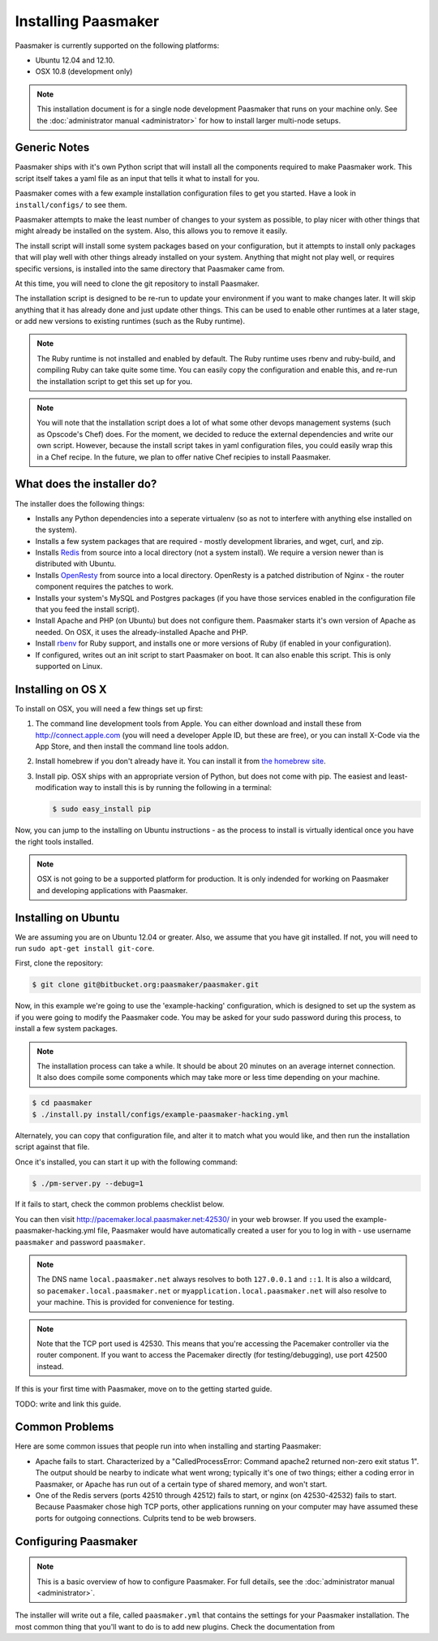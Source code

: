
Installing Paasmaker
====================

Paasmaker is currently supported on the following platforms:

* Ubuntu 12.04 and 12.10.
* OSX 10.8 (development only)

.. NOTE::
	This installation document is for a single node development Paasmaker
	that runs on your machine only. See the :doc:`administrator manual <administrator>`
	for how to install larger multi-node setups.

Generic Notes
-------------

Paasmaker ships with it's own Python script that will install all the components
required to make Paasmaker work. This script itself takes a yaml file as an input
that tells it what to install for you.

Paasmaker comes with a few example installation configuration files to get you
started. Have a look in ``install/configs/`` to see them.

Paasmaker attempts to make the least number of changes to your system as possible,
to play nicer with other things that might already be installed on the system. Also,
this allows you to remove it easily.

The install script will install some system packages based on your configuration,
but it attempts to install only packages that will play well with other things
already installed on your system. Anything that might not play well, or requires
specific versions, is installed into the same directory that Paasmaker came from.

At this time, you will need to clone the git repository to install Paasmaker.

The installation script is designed to be re-run to update your environment
if you want to make changes later. It will skip anything that it has already
done and just update other things. This can be used to enable other runtimes
at a later stage, or add new versions to existing runtimes (such as the Ruby
runtime).

.. NOTE::
	The Ruby runtime is not installed and enabled by default. The Ruby runtime
	uses rbenv and ruby-build, and compiling Ruby can take quite some time. You
	can easily copy the configuration and enable this, and re-run the installation
	script to get this set up for you.

.. NOTE::
	You will note that the installation script does a lot of what some other
	devops management systems (such as Opscode's Chef) does. For the moment,
	we decided to reduce the external dependencies and write our own script.
	However, because the install script takes in yaml configuration files,
	you could easily wrap this in a Chef recipe. In the future, we plan to
	offer native Chef recipies to install Paasmaker.

What does the installer do?
---------------------------

The installer does the following things:

* Installs any Python dependencies into a seperate virtualenv (so as not to interfere
  with anything else installed on the system).
* Installs a few system packages that are required - mostly development libraries, and
  wget, curl, and zip.
* Installs `Redis <http://redis.io>`_ from source into a local directory (not a system
  install). We require a version newer than is distributed with Ubuntu.
* Installs `OpenResty <http://openresty.org>`_ from source into a local directory. OpenResty
  is a patched distribution of Nginx - the router component requires the patches to work.
* Installs your system's MySQL and Postgres packages (if you have those services enabled
  in the configuration file that you feed the install script).
* Install Apache and PHP (on Ubuntu) but does not configure them. Paasmaker starts it's
  own version of Apache as needed. On OSX, it uses the already-installed Apache and PHP.
* Install `rbenv <https://github.com/sstephenson/rbenv/>`_ for Ruby support, and installs
  one or more versions of Ruby (if enabled in your configuration).
* If configured, writes out an init script to start Paasmaker on boot. It can also enable
  this script. This is only supported on Linux.

Installing on OS X
------------------

To install on OSX, you will need a few things set up first:

1. The command line development tools from Apple. You can either download and
   install these from `http://connect.apple.com <http://connect.apple.com>`_
   (you will need a developer Apple ID, but these are free), or you can install
   X-Code via the App Store, and then install the command line tools addon.

2. Install homebrew if you don't already have it. You can install it from
   `the homebrew site <http://mxcl.github.com/homebrew/>`_.

3. Install pip. OSX ships with an appropriate version of Python, but does not
   come with pip. The easiest and least-modification way to install this is
   by running the following in a terminal:

   .. code-block:: bash

   		$ sudo easy_install pip

Now, you can jump to the installing on Ubuntu instructions - as the process
to install is virtually identical once you have the right tools installed.

.. NOTE::
	OSX is not going to be a supported platform for production. It is only
	indended for working on Paasmaker and developing applications with Paasmaker.

Installing on Ubuntu
--------------------

We are assuming you are on Ubuntu 12.04 or greater. Also, we assume that you have
git installed. If not, you will need to run ``sudo apt-get install git-core``.

First, clone the repository:

.. code-block:: bash

	$ git clone git@bitbucket.org:paasmaker/paasmaker.git

Now, in this example we're going to use the 'example-hacking' configuration,
which is designed to set up the system as if you were going to modify the Paasmaker code.
You may be asked for your sudo password during this process, to install a few
system packages.

.. NOTE::
	The installation process can take a while. It should be about 20 minutes on an
	average internet connection. It also does compile some components which may take
	more or less time depending on your machine.

.. code-block:: bash

	$ cd paasmaker
	$ ./install.py install/configs/example-paasmaker-hacking.yml

Alternately, you can copy that configuration file, and alter it to match
what you would like, and then run the installation script against that file.

Once it's installed, you can start it up with the following command:

.. code-block:: bash

	$ ./pm-server.py --debug=1

If it fails to start, check the common problems checklist below.

You can then visit `http://pacemaker.local.paasmaker.net:42530/ <http://pacemaker.local.paasmaker.net:42530/>`_
in your web browser. If you used the example-paasmaker-hacking.yml file, Paasmaker
would have automatically created a user for you to log in with - use username ``paasmaker``
and password ``paasmaker``.

.. NOTE::
	The DNS name ``local.paasmaker.net`` always resolves to both ``127.0.0.1``
	and ``::1``. It is also a wildcard, so ``pacemaker.local.paasmaker.net`` or
	``myapplication.local.paasmaker.net`` will also resolve to your machine. This is
	provided for convenience for testing.

.. NOTE::
	Note that the TCP port used is 42530. This means that you're accessing the Pacemaker
	controller via the router component. If you want to access the Pacemaker directly
	(for testing/debugging), use port 42500 instead.

If this is your first time with Paasmaker, move on to the getting started guide.

TODO: write and link this guide.

Common Problems
---------------

Here are some common issues that people run into when installing and starting
Paasmaker:

* Apache fails to start. Characterized by a "CalledProcessError: Command apache2
  returned non-zero exit status 1". The output should be nearby to indicate what
  went wrong; typically it's one of two things; either a coding error in Paasmaker,
  or Apache has run out of a certain type of shared memory, and won't start.

* One of the Redis servers (ports 42510 through 42512) fails to start, or nginx
  (on 42530-42532) fails to start. Because Paasmaker chose high TCP ports, other
  applications running on your computer may have assumed these ports for outgoing
  connections. Culprits tend to be web browsers.

Configuring Paasmaker
---------------------

.. NOTE::
	This is a basic overview of how to configure Paasmaker. For full details,
	see the :doc:`administrator manual <administrator>`.

The installer will write out a file, called ``paasmaker.yml`` that contains
the settings for your Paasmaker installation. The most common thing that you'll
want to do is to add new plugins. Check the documentation from